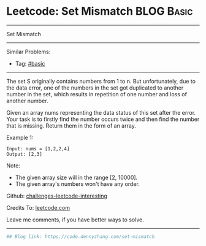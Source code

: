 * Leetcode: Set Mismatch                                         :BLOG:Basic:
#+STARTUP: showeverything
#+OPTIONS: toc:nil \n:t ^:nil creator:nil d:nil
:PROPERTIES:
:type:     misc, redo
:END:
---------------------------------------------------------------------
Set Mismatch
---------------------------------------------------------------------
Similar Problems:
- Tag: [[https://code.dennyzhang.com/tag/basic][#basic]]
---------------------------------------------------------------------
The set S originally contains numbers from 1 to n. But unfortunately, due to the data error, one of the numbers in the set got duplicated to another number in the set, which results in repetition of one number and loss of another number.

Given an array nums representing the data status of this set after the error. Your task is to firstly find the number occurs twice and then find the number that is missing. Return them in the form of an array.

Example 1:
#+BEGIN_EXAMPLE
Input: nums = [1,2,2,4]
Output: [2,3]
#+END_EXAMPLE

Note:
- The given array size will in the range [2, 10000].
- The given array's numbers won't have any order.

Github: [[url-external:https://github.com/DennyZhang/challenges-leetcode-interesting/tree/master/problems/set-mismatch][challenges-leetcode-interesting]]

Credits To: [[url-external:https://leetcode.com/problems/set-mismatch/description/][leetcode.com]]

Leave me comments, if you have better ways to solve.
---------------------------------------------------------------------

#+BEGIN_SRC python
## Blog link: https://code.dennyzhang.com/set-mismatch

#+END_SRC
